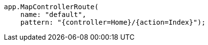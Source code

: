 [source,csharp,diff-id=2,diff-type=compliant]
----
app.MapControllerRoute(
    name: "default",
    pattern: "{controller=Home}/{action=Index}");
----

